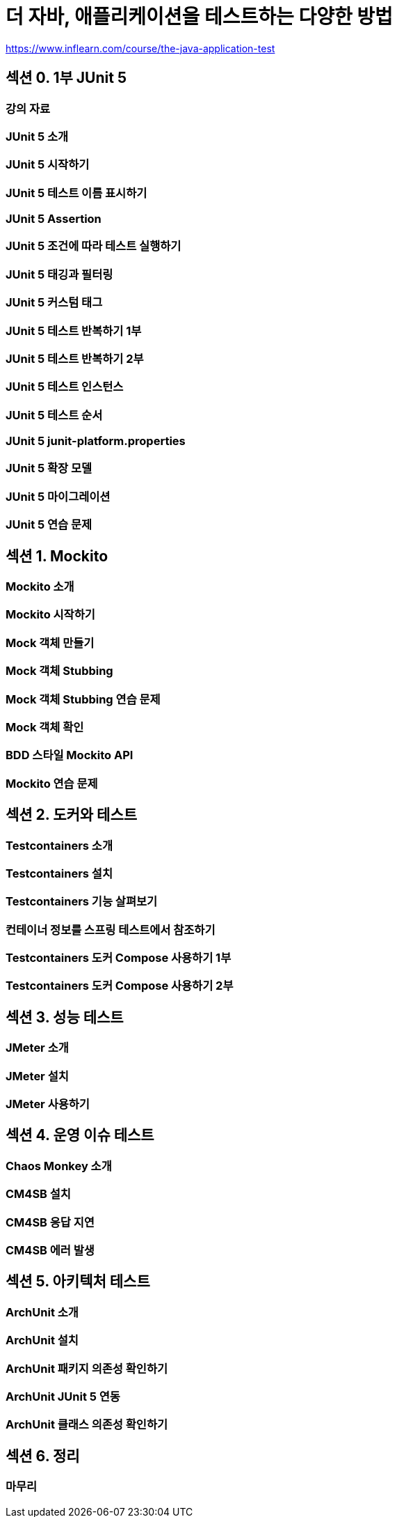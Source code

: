 = 더 자바, 애플리케이션을 테스트하는 다양한 방법

https://www.inflearn.com/course/the-java-application-test

== 섹션 0. 1부 JUnit 5
=== 강의 자료
=== JUnit 5 소개
=== JUnit 5 시작하기
=== JUnit 5 테스트 이름 표시하기
=== JUnit 5 Assertion
=== JUnit 5 조건에 따라 테스트 실행하기
=== JUnit 5 태깅과 필터링
=== JUnit 5 커스텀 태그
=== JUnit 5 테스트 반복하기 1부
=== JUnit 5 테스트 반복하기 2부
=== JUnit 5 테스트 인스턴스
=== JUnit 5 테스트 순서
=== JUnit 5 junit-platform.properties
=== JUnit 5 확장 모델
=== JUnit 5 마이그레이션
=== JUnit 5 연습 문제

== 섹션 1. Mockito
=== Mockito 소개
=== Mockito 시작하기
=== Mock 객체 만들기
=== Mock 객체 Stubbing
=== Mock 객체 Stubbing 연습 문제
=== Mock 객체 확인
=== BDD 스타일 Mockito API
=== Mockito 연습 문제

== 섹션 2. 도커와 테스트
=== Testcontainers 소개
=== Testcontainers 설치
=== Testcontainers 기능 살펴보기
=== 컨테이너 정보를 스프링 테스트에서 참조하기
=== Testcontainers 도커 Compose 사용하기 1부
=== Testcontainers 도커 Compose 사용하기 2부

== 섹션 3. 성능 테스트
=== JMeter 소개
=== JMeter 설치
=== JMeter 사용하기

== 섹션 4. 운영 이슈 테스트
=== Chaos Monkey 소개
=== CM4SB 설치
=== CM4SB 응답 지연
=== CM4SB 에러 발생

== 섹션 5. 아키텍처 테스트
=== ArchUnit 소개
=== ArchUnit 설치
=== ArchUnit 패키지 의존성 확인하기
=== ArchUnit JUnit 5 연동
=== ArchUnit 클래스 의존성 확인하기

== 섹션 6. 정리
=== 마무리
